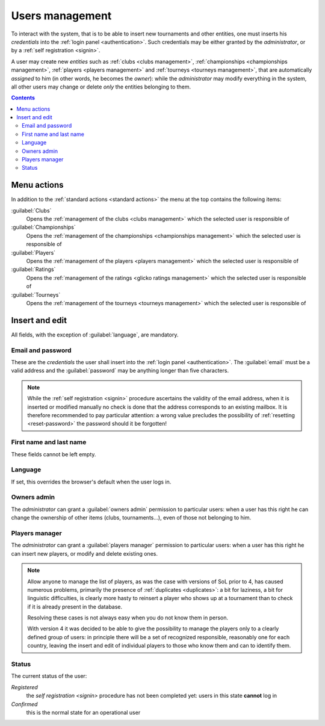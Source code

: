 .. -*- coding: utf-8 -*-
.. :Project:   SoL
.. :Created:   ven 13 lug 2018 09:40:29 CEST
.. :Author:    Lele Gaifax <lele@metapensiero.it>
.. :License:   GNU General Public License version 3 or later
.. :Copyright: © 2018, 2019, 2020 Lele Gaifax
..

.. _users management:

Users management
----------------

To interact with the system, that is to be able to insert new tournaments and other entities,
one must inserts his *credentials* into the :ref:`login panel <authentication>`. Such
credentials may be either granted by the *administrator*, or by a :ref:`self registration
<signin>`.

A user may create new *entities* such as :ref:`clubs <clubs management>`, :ref:`championships
<championships management>`, :ref:`players <players management>` and :ref:`tourneys <tourneys
management>`, that are automatically *assigned* to him (in other words, he becomes the
*owner*): while the *administrator* may modify everything in the system, all other users may
change or delete *only* the entities belonging to them.

.. contents::


Menu actions
~~~~~~~~~~~~

In addition to the :ref:`standard actions <standard actions>` the menu at the top contains the
following items:

:guilabel:`Clubs`
  Opens the :ref:`management of the clubs <clubs management>` which the selected user is
  responsible of

:guilabel:`Championships`
  Opens the :ref:`management of the championships <championships management>` which the
  selected user is responsible of

:guilabel:`Players`
  Opens the :ref:`management of the players <players management>` which the selected user is
  responsible of

:guilabel:`Ratings`
  Opens the :ref:`management of the ratings <glicko ratings management>` which the selected
  user is responsible of

:guilabel:`Tourneys`
  Opens the :ref:`management of the tourneys <tourneys management>` which the selected user is
  responsible of


.. _users insert and edit:

Insert and edit
~~~~~~~~~~~~~~~

.. index::
   pair: Insert and edit; Users

All fields, with the exception of :guilabel:`language`, are mandatory.

Email and password
++++++++++++++++++

These are the *credentials* the user shall insert into the :ref:`login panel <authentication>`.
The :guilabel:`email` must be a valid address and the :guilabel:`password` may be anything
longer than five characters.

.. note:: While the :ref:`self registration <signin>` procedure ascertains the validity of the
          email address, when it is inserted or modified manually no check is done that the
          address corresponds to an existing mailbox. It is therefore recommended to pay
          particular attention: a wrong value precludes the possibility of :ref:`resetting
          <reset-password>` the password should it be forgotten!

First name and last name
++++++++++++++++++++++++

These fields cannot be left empty.

Language
++++++++

If set, this overrides the browser's default when the user logs in.

Owners admin
++++++++++++

The *administrator* can grant a :guilabel:`owners admin` permission to particular users: when a
user has this right he can change the ownership of other items (clubs, tournaments...), even of
those not belonging to him.

.. _players manager:

Players manager
+++++++++++++++

The *administrator* can grant a :guilabel:`players manager` permission to particular users:
when a user has this right he can insert new players, or modify and delete existing ones.

.. note:: Allow anyone to manage the list of players, as was the case with versions of SoL
          prior to 4, has caused numerous problems, primarily the presence of :ref:`duplicates
          <duplicates>`: a bit for laziness, a bit for linguistic difficulties, is clearly more
          hasty to reinsert a player who shows up at a tournament than to check if it is
          already present in the database.

          Resolving these cases is not always easy when you do not know them in person.

          With version 4 it was decided to be able to give the possibility to manage the
          players only to a clearly defined group of users: in principle there will be a set of
          recognized responsible, reasonably one for each country, leaving the insert and edit
          of individual players to those who know them and can to identify them.

.. _users status:

Status
++++++

The current status of the user:

`Registered`
  the `self registration <signin>` procedure has not been completed yet: users in this state
  **cannot** log in

`Confirmed`
  this is the normal state for an operational user
